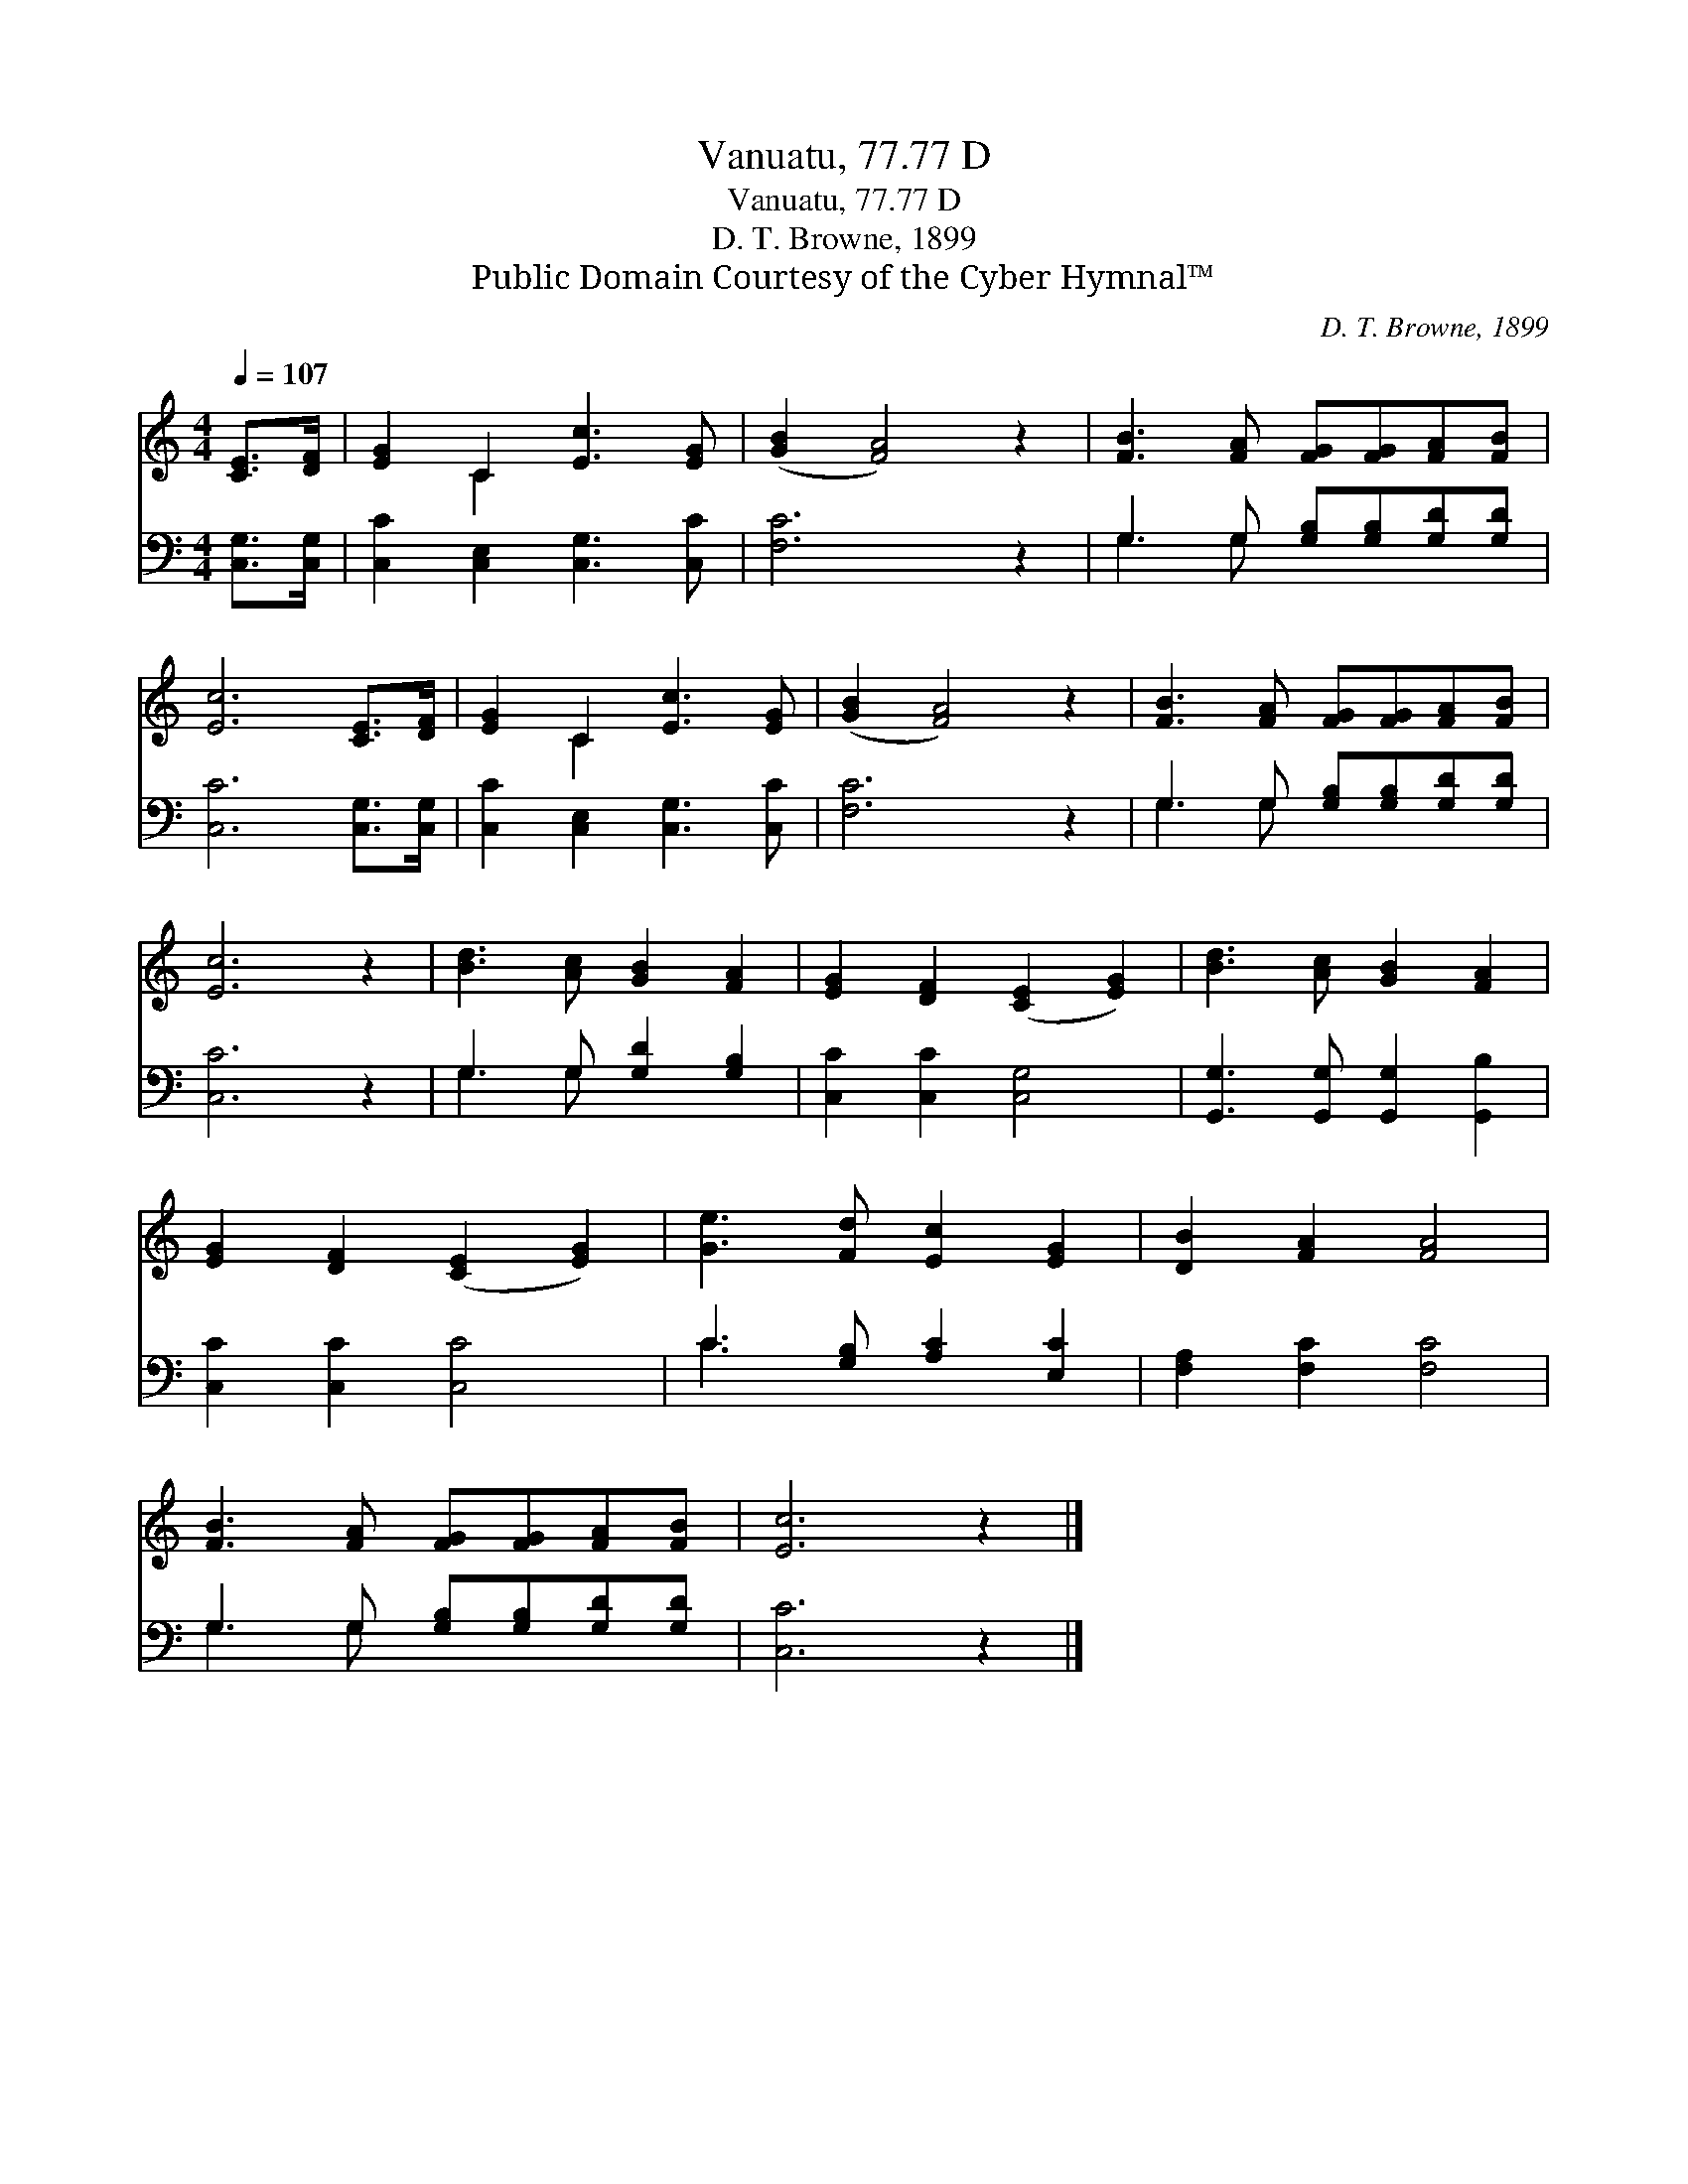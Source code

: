 X:1
T:Vanuatu, 77.77 D
T:Vanuatu, 77.77 D
T:D. T. Browne, 1899
T:Public Domain Courtesy of the Cyber Hymnal™
C:D. T. Browne, 1899
Z:Public Domain
Z:Courtesy of the Cyber Hymnal™
%%score ( 1 2 ) ( 3 4 )
L:1/8
Q:1/4=107
M:4/4
K:C
V:1 treble 
V:2 treble 
V:3 bass 
V:4 bass 
V:1
 [CE]>[DF] | [EG]2 C2 [Ec]3 [EG] | ([GB]2 [FA]4) z2 | [FB]3 [FA] [FG][FG][FA][FB] | %4
 [Ec]6 [CE]>[DF] | [EG]2 C2 [Ec]3 [EG] | ([GB]2 [FA]4) z2 | [FB]3 [FA] [FG][FG][FA][FB] | %8
 [Ec]6 z2 | [Bd]3 [Ac] [GB]2 [FA]2 | [EG]2 [DF]2 ([CE]2 [EG]2) | [Bd]3 [Ac] [GB]2 [FA]2 | %12
 [EG]2 [DF]2 ([CE]2 [EG]2) | [Ge]3 [Fd] [Ec]2 [EG]2 | [DB]2 [FA]2 [FA]4 | %15
 [FB]3 [FA] [FG][FG][FA][FB] | [Ec]6 z2 |] %17
V:2
 x2 | x2 C2 x4 | x8 | x8 | x8 | x2 C2 x4 | x8 | x8 | x8 | x8 | x8 | x8 | x8 | x8 | x8 | x8 | x8 |] %17
V:3
 [C,G,]>[C,G,] | [C,C]2 [C,E,]2 [C,G,]3 [C,C] | [F,C]6 z2 | G,3 G, [G,B,][G,B,][G,D][G,D] | %4
 [C,C]6 [C,G,]>[C,G,] | [C,C]2 [C,E,]2 [C,G,]3 [C,C] | [F,C]6 z2 | G,3 G, [G,B,][G,B,][G,D][G,D] | %8
 [C,C]6 z2 | G,3 G, [G,D]2 [G,B,]2 | [C,C]2 [C,C]2 [C,G,]4 | [G,,G,]3 [G,,G,] [G,,G,]2 [G,,B,]2 | %12
 [C,C]2 [C,C]2 [C,C]4 | C3 [G,B,] [A,C]2 [E,C]2 | [F,A,]2 [F,C]2 [F,C]4 | %15
 G,3 G, [G,B,][G,B,][G,D][G,D] | [C,C]6 z2 |] %17
V:4
 x2 | x8 | x8 | G,3 G, x4 | x8 | x8 | x8 | G,3 G, x4 | x8 | G,3 G, x4 | x8 | x8 | x8 | C3 x5 | x8 | %15
 G,3 G, x4 | x8 |] %17

